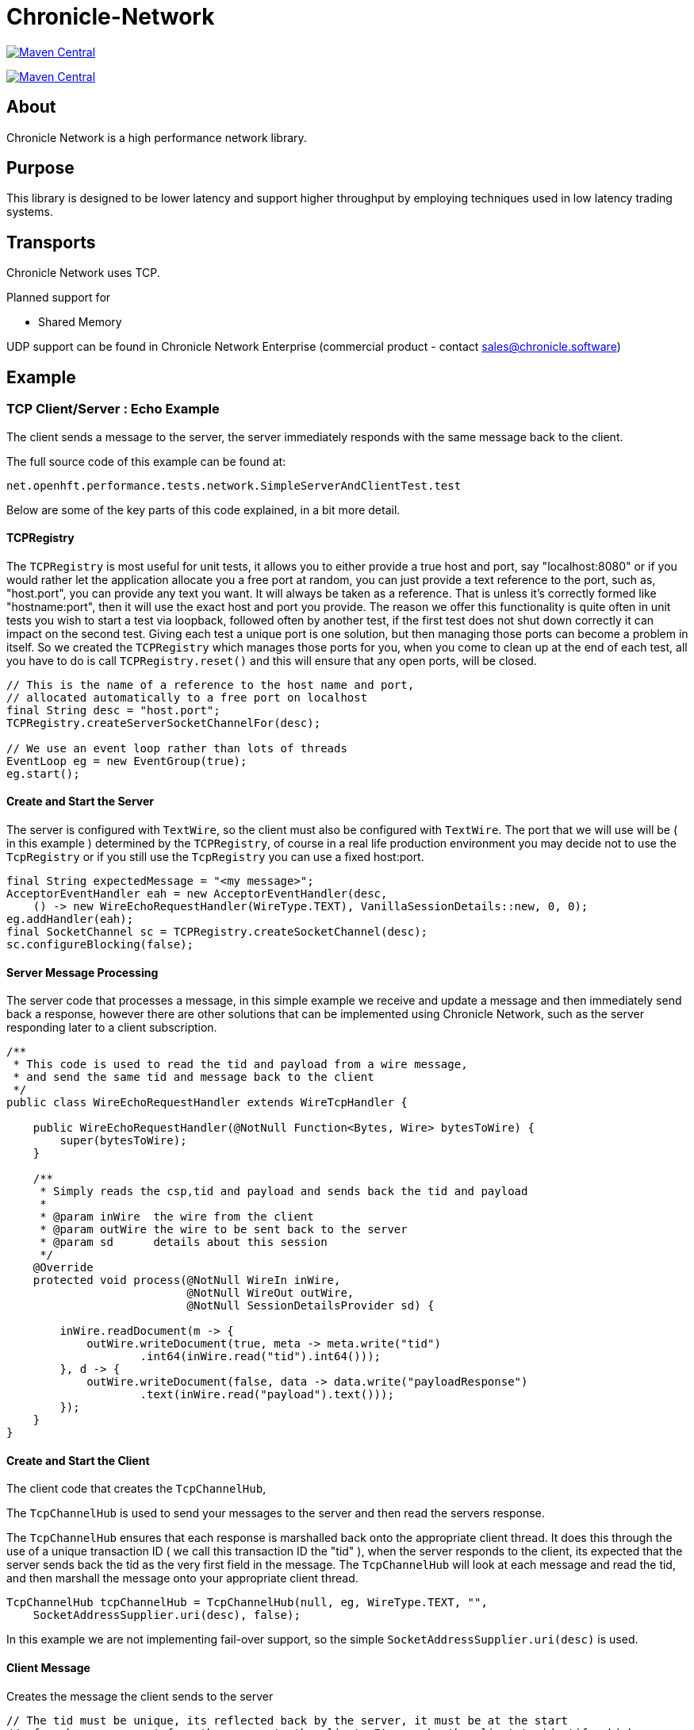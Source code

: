 = Chronicle-Network

image:https://maven-badges.herokuapp.com/maven-central/net.openhft/chronicle-network/badge.svg[Maven Central,link=https://maven-badges.herokuapp.com/maven-central/net.openhft/chronicle-network]

image:https://javadoc.io/badge2/net.openhft/chronicle-network/javadoc.svg[Maven Central,link=https://www.javadoc.io/doc/net.openhft/chronicle-network/latest/index.html]

== About

Chronicle Network is a high performance network library.

== Purpose

This library is designed to be lower latency and support higher throughput
 by employing techniques used in low latency trading systems.

== Transports

Chronicle Network uses TCP.

Planned support for

* Shared Memory

UDP support can be found in Chronicle Network Enterprise (commercial product - contact link:mailto:&#115;a&#108;&#x65;&#x73;&#x40;&#x63;&#104;&#x72;&#x6f;n&#105;&#x63;&#108;e&#46;&#115;&#111;f&#116;w&#x61;&#114;&#x65;[&#115;a&#108;&#x65;&#x73;&#x40;&#x63;&#104;&#x72;&#x6f;n&#105;&#x63;&#108;e&#46;&#115;&#111;f&#116;w&#x61;&#114;&#x65;])

== Example

=== TCP Client/Server : Echo Example

The client sends a message to the server, the server immediately responds with the same message
back to the client.

The full source code of this example can be found at:

[source,java]
----
net.openhft.performance.tests.network.SimpleServerAndClientTest.test

----

Below are some of the key parts of this code explained, in a bit more detail.

==== TCPRegistry

The `TCPRegistry` is most useful for unit tests, it allows you to either provide a true host and port, say "localhost:8080"
or if you would rather let the application allocate you a free port at random, you can just provide a text reference to the port,
such as, "host.port", you can provide any text you want. It will always be taken as a reference.
That is unless it's correctly formed like "hostname:port", then it will use the exact host and port you provide.
The reason we offer this functionality is quite often in unit tests you wish to start a test via loopback,
followed often by another test, if the first test does not shut down correctly it can impact on the
second test. Giving each test a unique port is one solution, but then managing those ports can become a problem
in itself. So we created the `TCPRegistry` which manages those ports for you, when you come to clean up at the end
of each test, all you have to do is call `TCPRegistry.reset()` and this will ensure that any open ports, will be closed.

[source,java]
----
// This is the name of a reference to the host name and port,
// allocated automatically to a free port on localhost
final String desc = "host.port";
TCPRegistry.createServerSocketChannelFor(desc);

// We use an event loop rather than lots of threads
EventLoop eg = new EventGroup(true);
eg.start();
----

==== Create and Start the Server

The server is configured with `TextWire`, so
the client must also be configured with `TextWire`. The port that we will use will be ( in this example ) determined
by the `TCPRegistry`, of course in a real life production environment you may decide not to use the
`TcpRegistry` or if you still use the `TcpRegistry` you can use a fixed host:port.

[source,java]
----
final String expectedMessage = "<my message>";
AcceptorEventHandler eah = new AcceptorEventHandler(desc,
    () -> new WireEchoRequestHandler(WireType.TEXT), VanillaSessionDetails::new, 0, 0);
eg.addHandler(eah);
final SocketChannel sc = TCPRegistry.createSocketChannel(desc);
sc.configureBlocking(false);
----

==== Server Message Processing

The server code that processes a message, in this simple example we
receive and update a message and then immediately send back a response, however there are
other solutions that can be implemented using Chronicle Network, such as the server
responding later to a client subscription.

[source,java]
----
/**
 * This code is used to read the tid and payload from a wire message,
 * and send the same tid and message back to the client
 */
public class WireEchoRequestHandler extends WireTcpHandler {

    public WireEchoRequestHandler(@NotNull Function<Bytes, Wire> bytesToWire) {
        super(bytesToWire);
    }

    /**
     * Simply reads the csp,tid and payload and sends back the tid and payload
     *
     * @param inWire  the wire from the client
     * @param outWire the wire to be sent back to the server
     * @param sd      details about this session
     */
    @Override
    protected void process(@NotNull WireIn inWire,
                           @NotNull WireOut outWire,
                           @NotNull SessionDetailsProvider sd) {

        inWire.readDocument(m -> {
            outWire.writeDocument(true, meta -> meta.write("tid")
                    .int64(inWire.read("tid").int64()));
        }, d -> {
            outWire.writeDocument(false, data -> data.write("payloadResponse")
                    .text(inWire.read("payload").text()));
        });
    }
}
----

==== Create and Start the Client

The client code that creates the `TcpChannelHub`,

The `TcpChannelHub` is used to send your messages to the server and then read the servers response.

The `TcpChannelHub` ensures that each response is marshalled back onto the appropriate client thread.
It does this through the use of a unique transaction ID ( we call this transaction ID the "tid" ),
 when the server responds to the client, its expected that the server sends back the tid as the very first field in the message.
The `TcpChannelHub` will look at each message and read the tid, and then marshall the message
onto your appropriate client thread.

[source,java]
----
TcpChannelHub tcpChannelHub = TcpChannelHub(null, eg, WireType.TEXT, "",
    SocketAddressSupplier.uri(desc), false);
----

In this example we are not implementing fail-over support, so the simple `SocketAddressSupplier.uri(desc)` is used.

==== Client Message

Creates the message the client sends to the server

[source,java]
----
// The tid must be unique, its reflected back by the server, it must be at the start
// of each message sent from the server to the client. Its use by the client to identify which
// thread will handle this message
final long tid = tcpChannelHub.nextUniqueTransaction(System.currentTimeMillis());

// We will use a text wire backed by a elasticByteBuffer
final Wire wire = new TextWire(Bytes.elasticByteBuffer());

wire.writeDocument(true, w -> w.write("tid").int64(tid));
wire.writeDocument(false, w -> w.write("payload").text(expectedMessage));
----

==== Write the Data to the Socket

When you have multiple client threads it's important to lock before writing the data to the socket.

[source,java]
----
tcpChannelHub.lock(() -> tcpChannelHub.writeSocket(wire));
----

==== Read the Reply from the Server

In order that the correct reply can be sent to your thread you have to specify the tid.

[source,java]
----
Wire reply = tcpChannelHub.proxyReply(TimeUnit.SECONDS.toMillis(1), tid);
----

==== Check the Result of the Reply

[source,java]
----
// Reads the reply and check the result
reply.readDocument(null, data -> {
    final String text = data.read("payloadResponse").text();
    Assert.assertEquals(expectedMessage, text);
});
----

==== Shutdown and Cleanup

[source,java]
----
eg.stop();
TcpChannelHub.closeAllHubs();
TCPRegistry.reset();
tcpChannelHub.close();
----

== Server Threading Strategy

By default the Chronicle Network server uses a single thread, to process all messages.
However, if you wish to dedicate each client connection to its own thread,
then you can change the server threading strategy, to:

----
-DServerThreadingStrategy=CONCURRENT
----

see the following enum for more details `net.openhft.chronicle.network.ServerThreadingStrategy`

== Java Version

This library requires Java 8.

== Testing

The target environment is to support TCP over 10 Gig-E ethernet. In prototype
testing, this library has half the latency and supports 30% more bandwidth.

A key test is that it shouldn't GC more than once (to allow for warm up) with -mx64m.

== Downsides

This comes at the cost of scalability for large number of connections.
In this situation, this library should perform at least as well as Netty.

== Comparisons

=== Netty

Netty has a much wider range of functionality, however it creates some
garbage in its operation (less than using plain NIO Selectors) and isn't
designed to support busy waiting which gives up a small but significant delay.